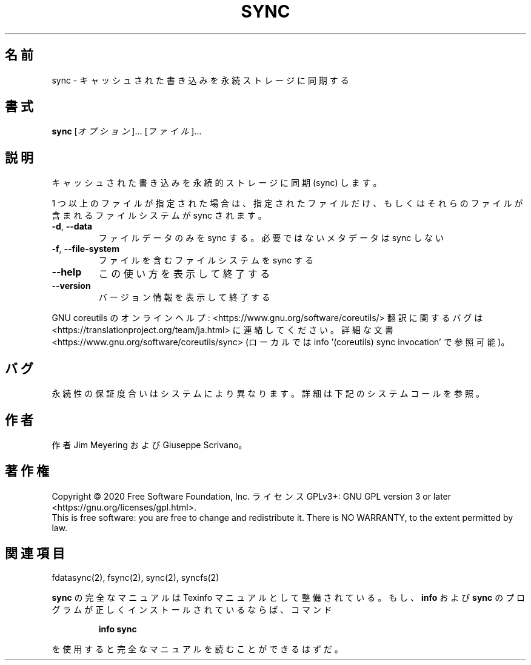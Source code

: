 .\" DO NOT MODIFY THIS FILE!  It was generated by help2man 1.47.13.
.TH SYNC "1" "2021年4月" "GNU coreutils" "ユーザーコマンド"
.SH 名前
sync \- キャッシュされた書き込みを永続ストレージに同期する
.SH 書式
.B sync
[\fI\,オプション\/\fR]... [\fI\,ファイル\/\fR]...
.SH 説明
.\" Add any additional description here
.PP
キャッシュされた書き込みを永続的ストレージに同期 (sync) します。
.PP
1 つ以上のファイルが指定された場合は、指定されたファイルだけ、
もしくはそれらのファイルが含まれるファイルシステムが sync されます。
.TP
\fB\-d\fR, \fB\-\-data\fR
ファイルデータのみを sync する。必要ではないメタデータは sync しない
.TP
\fB\-f\fR, \fB\-\-file\-system\fR
ファイルを含むファイルシステムを sync する
.TP
\fB\-\-help\fR
この使い方を表示して終了する
.TP
\fB\-\-version\fR
バージョン情報を表示して終了する
.PP
GNU coreutils のオンラインヘルプ: <https://www.gnu.org/software/coreutils/>
翻訳に関するバグは <https://translationproject.org/team/ja.html> に連絡してください。
詳細な文書 <https://www.gnu.org/software/coreutils/sync>
(ローカルでは info '(coreutils) sync invocation' で参照可能)。
.SH バグ
永続性の保証度合いはシステムにより異なります。
詳細は下記のシステムコールを参照。
.SH 作者
作者 Jim Meyering および Giuseppe Scrivano。
.SH 著作権
Copyright \(co 2020 Free Software Foundation, Inc.
ライセンス GPLv3+: GNU GPL version 3 or later <https://gnu.org/licenses/gpl.html>.
.br
This is free software: you are free to change and redistribute it.
There is NO WARRANTY, to the extent permitted by law.
.SH 関連項目
fdatasync(2), fsync(2), sync(2), syncfs(2)
.PP
.B sync
の完全なマニュアルは Texinfo マニュアルとして整備されている。もし、
.B info
および
.B sync
のプログラムが正しくインストールされているならば、コマンド
.IP
.B info sync
.PP
を使用すると完全なマニュアルを読むことができるはずだ。
